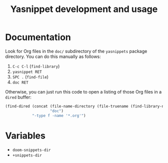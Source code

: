 #+TITLE: Yasnippet development and usage

* Documentation
Look for Org files in the =doc/= subdirectory of the =yasnippets= package
directory. You can do this manually as follows:

1. =C-c C-l= (~find-library~)
2. =yasnippet RET=
3. =SPC .= (~find-file~)
4. =doc RET=

Otherwise, you can just run this code to open a listing of those Org files in a
=dired= buffer:

#+begin_src emacs-lisp :tangle no
(find-dired (concat (file-name-directory (file-truename (find-library-name "yasnippet")))
                    "doc")
            "-type f -name '*.org'")
#+end_src

* Variables
+ ~doom-snippets-dir~
+ ~+snippets-dir~
